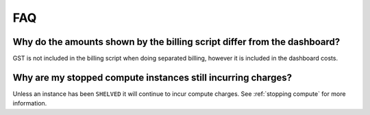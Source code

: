 ###
FAQ
###

Why do the amounts shown by the billing script differ from the dashboard?
*************************************************************************

GST is not included in the billing script when doing separated billing,
however it is included in the dashboard costs.

Why are my stopped compute instances still incurring charges?
*************************************************************

Unless an instance has been ``SHELVED`` it will continue to incur compute
charges. See :ref:`stopping compute` for more information.
